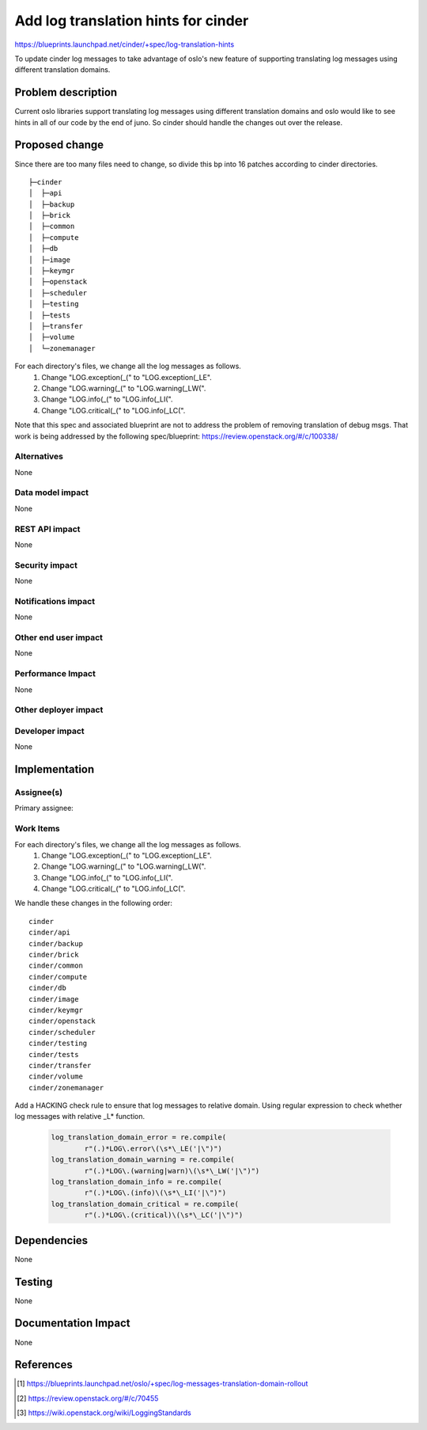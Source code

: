 ..
 This work is licensed under a Creative Commons Attribution 3.0 Unported
 License.

 http://creativecommons.org/licenses/by/3.0/legalcode

====================================
Add log translation hints for cinder
====================================

https://blueprints.launchpad.net/cinder/+spec/log-translation-hints

To update cinder log messages to take advantage of oslo's new feature of
supporting translating log messages using different translation domains.

Problem description
===================

Current oslo libraries support translating log messages using different
translation domains and oslo would like to see hints in all of our code
by the end of juno. So cinder should handle the changes out over the release.

Proposed change
===============

Since there are too many files need to change, so divide this bp into 16
patches according to cinder directories.

::

	├─cinder
	│  ├─api
	│  ├─backup
	│  ├─brick
	│  ├─common
	│  ├─compute
	│  ├─db
	│  ├─image
	│  ├─keymgr
	│  ├─openstack
	│  ├─scheduler
	│  ├─testing
	│  ├─tests
	│  ├─transfer
	│  ├─volume
	│  └─zonemanager

For each directory's files, we change all the log messages as follows.
 1. Change "LOG.exception(_(" to "LOG.exception(_LE".
 2. Change "LOG.warning(_(" to "LOG.warning(_LW(".
 3. Change "LOG.info(_(" to "LOG.info(_LI(".
 4. Change "LOG.critical(_(" to "LOG.info(_LC(".

Note that this spec and associated blueprint are not to address the problem of
removing translation of debug msgs.
That work is being addressed by the following spec/blueprint:
https://review.openstack.org/#/c/100338/

Alternatives
------------

None

Data model impact
-----------------

None

REST API impact
---------------

None

Security impact
---------------

None

Notifications impact
--------------------

None

Other end user impact
---------------------

None

Performance Impact
------------------

None

Other deployer impact
---------------------


Developer impact
----------------

None

Implementation
==============

Assignee(s)
-----------

Primary assignee:

Work Items
----------

For each directory's files, we change all the log messages as follows.
 1. Change "LOG.exception(_(" to "LOG.exception(_LE".
 2. Change "LOG.warning(_(" to "LOG.warning(_LW(".
 3. Change "LOG.info(_(" to "LOG.info(_LI(".
 4. Change "LOG.critical(_(" to "LOG.info(_LC(".

We handle these changes in the following order:

::

	cinder
	cinder/api
	cinder/backup
	cinder/brick
	cinder/common
	cinder/compute
	cinder/db
	cinder/image
	cinder/keymgr
	cinder/openstack
	cinder/scheduler
	cinder/testing
	cinder/tests
	cinder/transfer
	cinder/volume
	cinder/zonemanager

Add a HACKING check rule to ensure that log messages to relative domain.
Using regular expression to check whether log messages with relative _L*
function.

 .. code-block:: python

	log_translation_domain_error = re.compile(
		r"(.)*LOG\.error\(\s*\_LE('|\")")
	log_translation_domain_warning = re.compile(
		r"(.)*LOG\.(warning|warn)\(\s*\_LW('|\")")
	log_translation_domain_info = re.compile(
		r"(.)*LOG\.(info)\(\s*\_LI('|\")")
	log_translation_domain_critical = re.compile(
		r"(.)*LOG\.(critical)\(\s*\_LC('|\")")

Dependencies
============

None

Testing
=======

None

Documentation Impact
====================

None

References
==========

.. [#] https://blueprints.launchpad.net/oslo/+spec/log-messages-translation-domain-rollout
.. [#] https://review.openstack.org/#/c/70455
.. [#] https://wiki.openstack.org/wiki/LoggingStandards
